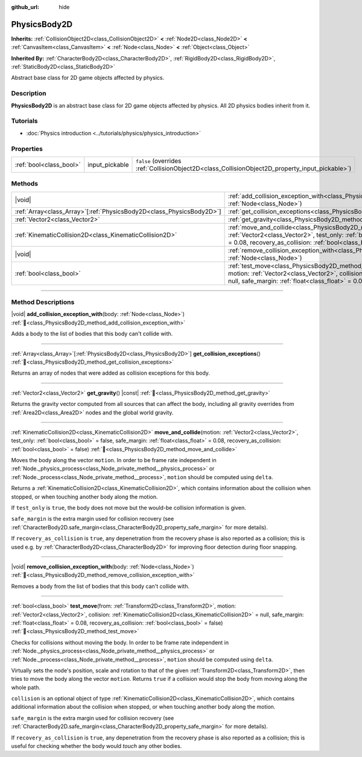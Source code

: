 :github_url: hide

.. DO NOT EDIT THIS FILE!!!
.. Generated automatically from Redot engine sources.
.. Generator: https://github.com/Redot-Engine/redot-engine/tree/master/doc/tools/make_rst.py.
.. XML source: https://github.com/Redot-Engine/redot-engine/tree/master/doc/classes/PhysicsBody2D.xml.

.. _class_PhysicsBody2D:

PhysicsBody2D
=============

**Inherits:** :ref:`CollisionObject2D<class_CollisionObject2D>` **<** :ref:`Node2D<class_Node2D>` **<** :ref:`CanvasItem<class_CanvasItem>` **<** :ref:`Node<class_Node>` **<** :ref:`Object<class_Object>`

**Inherited By:** :ref:`CharacterBody2D<class_CharacterBody2D>`, :ref:`RigidBody2D<class_RigidBody2D>`, :ref:`StaticBody2D<class_StaticBody2D>`

Abstract base class for 2D game objects affected by physics.

.. rst-class:: classref-introduction-group

Description
-----------

**PhysicsBody2D** is an abstract base class for 2D game objects affected by physics. All 2D physics bodies inherit from it.

.. rst-class:: classref-introduction-group

Tutorials
---------

- :doc:`Physics introduction <../tutorials/physics/physics_introduction>`

.. rst-class:: classref-reftable-group

Properties
----------

.. table::
   :widths: auto

   +-------------------------+----------------+-------------------------------------------------------------------------------------------------+
   | :ref:`bool<class_bool>` | input_pickable | ``false`` (overrides :ref:`CollisionObject2D<class_CollisionObject2D_property_input_pickable>`) |
   +-------------------------+----------------+-------------------------------------------------------------------------------------------------+

.. rst-class:: classref-reftable-group

Methods
-------

.. table::
   :widths: auto

   +------------------------------------------------------------------------+-----------------------------------------------------------------------------------------------------------------------------------------------------------------------------------------------------------------------------------------------------------------------------------------------------------------------------------------+
   | |void|                                                                 | :ref:`add_collision_exception_with<class_PhysicsBody2D_method_add_collision_exception_with>`\ (\ body\: :ref:`Node<class_Node>`\ )                                                                                                                                                                                                      |
   +------------------------------------------------------------------------+-----------------------------------------------------------------------------------------------------------------------------------------------------------------------------------------------------------------------------------------------------------------------------------------------------------------------------------------+
   | :ref:`Array<class_Array>`\[:ref:`PhysicsBody2D<class_PhysicsBody2D>`\] | :ref:`get_collision_exceptions<class_PhysicsBody2D_method_get_collision_exceptions>`\ (\ )                                                                                                                                                                                                                                              |
   +------------------------------------------------------------------------+-----------------------------------------------------------------------------------------------------------------------------------------------------------------------------------------------------------------------------------------------------------------------------------------------------------------------------------------+
   | :ref:`Vector2<class_Vector2>`                                          | :ref:`get_gravity<class_PhysicsBody2D_method_get_gravity>`\ (\ ) |const|                                                                                                                                                                                                                                                                |
   +------------------------------------------------------------------------+-----------------------------------------------------------------------------------------------------------------------------------------------------------------------------------------------------------------------------------------------------------------------------------------------------------------------------------------+
   | :ref:`KinematicCollision2D<class_KinematicCollision2D>`                | :ref:`move_and_collide<class_PhysicsBody2D_method_move_and_collide>`\ (\ motion\: :ref:`Vector2<class_Vector2>`, test_only\: :ref:`bool<class_bool>` = false, safe_margin\: :ref:`float<class_float>` = 0.08, recovery_as_collision\: :ref:`bool<class_bool>` = false\ )                                                                |
   +------------------------------------------------------------------------+-----------------------------------------------------------------------------------------------------------------------------------------------------------------------------------------------------------------------------------------------------------------------------------------------------------------------------------------+
   | |void|                                                                 | :ref:`remove_collision_exception_with<class_PhysicsBody2D_method_remove_collision_exception_with>`\ (\ body\: :ref:`Node<class_Node>`\ )                                                                                                                                                                                                |
   +------------------------------------------------------------------------+-----------------------------------------------------------------------------------------------------------------------------------------------------------------------------------------------------------------------------------------------------------------------------------------------------------------------------------------+
   | :ref:`bool<class_bool>`                                                | :ref:`test_move<class_PhysicsBody2D_method_test_move>`\ (\ from\: :ref:`Transform2D<class_Transform2D>`, motion\: :ref:`Vector2<class_Vector2>`, collision\: :ref:`KinematicCollision2D<class_KinematicCollision2D>` = null, safe_margin\: :ref:`float<class_float>` = 0.08, recovery_as_collision\: :ref:`bool<class_bool>` = false\ ) |
   +------------------------------------------------------------------------+-----------------------------------------------------------------------------------------------------------------------------------------------------------------------------------------------------------------------------------------------------------------------------------------------------------------------------------------+

.. rst-class:: classref-section-separator

----

.. rst-class:: classref-descriptions-group

Method Descriptions
-------------------

.. _class_PhysicsBody2D_method_add_collision_exception_with:

.. rst-class:: classref-method

|void| **add_collision_exception_with**\ (\ body\: :ref:`Node<class_Node>`\ ) :ref:`🔗<class_PhysicsBody2D_method_add_collision_exception_with>`

Adds a body to the list of bodies that this body can't collide with.

.. rst-class:: classref-item-separator

----

.. _class_PhysicsBody2D_method_get_collision_exceptions:

.. rst-class:: classref-method

:ref:`Array<class_Array>`\[:ref:`PhysicsBody2D<class_PhysicsBody2D>`\] **get_collision_exceptions**\ (\ ) :ref:`🔗<class_PhysicsBody2D_method_get_collision_exceptions>`

Returns an array of nodes that were added as collision exceptions for this body.

.. rst-class:: classref-item-separator

----

.. _class_PhysicsBody2D_method_get_gravity:

.. rst-class:: classref-method

:ref:`Vector2<class_Vector2>` **get_gravity**\ (\ ) |const| :ref:`🔗<class_PhysicsBody2D_method_get_gravity>`

Returns the gravity vector computed from all sources that can affect the body, including all gravity overrides from :ref:`Area2D<class_Area2D>` nodes and the global world gravity.

.. rst-class:: classref-item-separator

----

.. _class_PhysicsBody2D_method_move_and_collide:

.. rst-class:: classref-method

:ref:`KinematicCollision2D<class_KinematicCollision2D>` **move_and_collide**\ (\ motion\: :ref:`Vector2<class_Vector2>`, test_only\: :ref:`bool<class_bool>` = false, safe_margin\: :ref:`float<class_float>` = 0.08, recovery_as_collision\: :ref:`bool<class_bool>` = false\ ) :ref:`🔗<class_PhysicsBody2D_method_move_and_collide>`

Moves the body along the vector ``motion``. In order to be frame rate independent in :ref:`Node._physics_process<class_Node_private_method__physics_process>` or :ref:`Node._process<class_Node_private_method__process>`, ``motion`` should be computed using ``delta``.

Returns a :ref:`KinematicCollision2D<class_KinematicCollision2D>`, which contains information about the collision when stopped, or when touching another body along the motion.

If ``test_only`` is ``true``, the body does not move but the would-be collision information is given.

\ ``safe_margin`` is the extra margin used for collision recovery (see :ref:`CharacterBody2D.safe_margin<class_CharacterBody2D_property_safe_margin>` for more details).

If ``recovery_as_collision`` is ``true``, any depenetration from the recovery phase is also reported as a collision; this is used e.g. by :ref:`CharacterBody2D<class_CharacterBody2D>` for improving floor detection during floor snapping.

.. rst-class:: classref-item-separator

----

.. _class_PhysicsBody2D_method_remove_collision_exception_with:

.. rst-class:: classref-method

|void| **remove_collision_exception_with**\ (\ body\: :ref:`Node<class_Node>`\ ) :ref:`🔗<class_PhysicsBody2D_method_remove_collision_exception_with>`

Removes a body from the list of bodies that this body can't collide with.

.. rst-class:: classref-item-separator

----

.. _class_PhysicsBody2D_method_test_move:

.. rst-class:: classref-method

:ref:`bool<class_bool>` **test_move**\ (\ from\: :ref:`Transform2D<class_Transform2D>`, motion\: :ref:`Vector2<class_Vector2>`, collision\: :ref:`KinematicCollision2D<class_KinematicCollision2D>` = null, safe_margin\: :ref:`float<class_float>` = 0.08, recovery_as_collision\: :ref:`bool<class_bool>` = false\ ) :ref:`🔗<class_PhysicsBody2D_method_test_move>`

Checks for collisions without moving the body. In order to be frame rate independent in :ref:`Node._physics_process<class_Node_private_method__physics_process>` or :ref:`Node._process<class_Node_private_method__process>`, ``motion`` should be computed using ``delta``.

Virtually sets the node's position, scale and rotation to that of the given :ref:`Transform2D<class_Transform2D>`, then tries to move the body along the vector ``motion``. Returns ``true`` if a collision would stop the body from moving along the whole path.

\ ``collision`` is an optional object of type :ref:`KinematicCollision2D<class_KinematicCollision2D>`, which contains additional information about the collision when stopped, or when touching another body along the motion.

\ ``safe_margin`` is the extra margin used for collision recovery (see :ref:`CharacterBody2D.safe_margin<class_CharacterBody2D_property_safe_margin>` for more details).

If ``recovery_as_collision`` is ``true``, any depenetration from the recovery phase is also reported as a collision; this is useful for checking whether the body would *touch* any other bodies.

.. |virtual| replace:: :abbr:`virtual (This method should typically be overridden by the user to have any effect.)`
.. |const| replace:: :abbr:`const (This method has no side effects. It doesn't modify any of the instance's member variables.)`
.. |vararg| replace:: :abbr:`vararg (This method accepts any number of arguments after the ones described here.)`
.. |constructor| replace:: :abbr:`constructor (This method is used to construct a type.)`
.. |static| replace:: :abbr:`static (This method doesn't need an instance to be called, so it can be called directly using the class name.)`
.. |operator| replace:: :abbr:`operator (This method describes a valid operator to use with this type as left-hand operand.)`
.. |bitfield| replace:: :abbr:`BitField (This value is an integer composed as a bitmask of the following flags.)`
.. |void| replace:: :abbr:`void (No return value.)`
